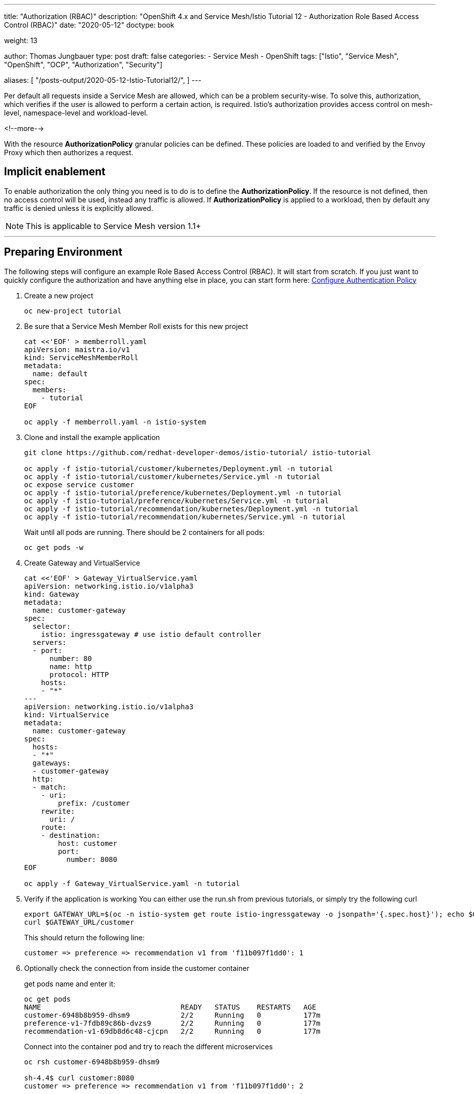 --- 
title: "Authorization (RBAC)"
description: "OpenShift 4.x and Service Mesh/Istio Tutorial 12 - Authorization Role Based Access Control (RBAC)"
date: "2020-05-12"
doctype: book

weight: 13

author: Thomas Jungbauer
type: post
draft: false
categories:
   - Service Mesh
   - OpenShift
tags: ["Istio", "Service Mesh", "OpenShift", "OCP", "Authorization", "Security"] 

aliases: [ 
	 "/posts-output/2020-05-12-Istio-Tutorial12/",
] 
---

:imagesdir: /service-mesh/images/
:icons: font
:toc:

Per default all requests inside a Service Mesh are allowed, which can be a problem security-wise. 
To solve this, authorization, which verifies if the user is allowed to perform a certain action, is required. 
Istio's authorization provides access control on mesh-level, namespace-level and workload-level. 

<!--more--> 

With the resource *AuthorizationPolicy* granular policies can be defined. 
These policies are loaded to and verified by the Envoy Proxy which then authorizes a request.

== Implicit enablement 

To enable authorization the only thing you need is to do is to define the *AuthorizationPolicy*. If the resource is not defined, then no access control will be used, instead any traffic is allowed. If *AuthorizationPolicy* is applied to a workload, then by default any traffic is denied unless it is explicitly allowed. 

NOTE: This is applicable to Service Mesh version 1.1+ 

''''

== Preparing Environment
The following steps will configure an example Role Based Access Control (RBAC). It will start from scratch. If you just want to quickly configure the authorization and have anything else in place, you can start form here: <<Configure Authentication Policy>> 

. Create a new project 
+
[source,bash]
----
oc new-project tutorial
----

. Be sure that a Service Mesh Member Roll exists for this new project
+
[source,yaml]
----
cat <<'EOF' > memberroll.yaml
apiVersion: maistra.io/v1
kind: ServiceMeshMemberRoll
metadata:
  name: default
spec:
  members:
    - tutorial
EOF

oc apply -f memberroll.yaml -n istio-system
----

. Clone and install the example application
+
[source,bash]
----
git clone https://github.com/redhat-developer-demos/istio-tutorial/ istio-tutorial

oc apply -f istio-tutorial/customer/kubernetes/Deployment.yml -n tutorial
oc apply -f istio-tutorial/customer/kubernetes/Service.yml -n tutorial
oc expose service customer
oc apply -f istio-tutorial/preference/kubernetes/Deployment.yml -n tutorial
oc apply -f istio-tutorial/preference/kubernetes/Service.yml -n tutorial
oc apply -f istio-tutorial/recommendation/kubernetes/Deployment.yml -n tutorial
oc apply -f istio-tutorial/recommendation/kubernetes/Service.yml -n tutorial
----
+
Wait until all pods are running. There should be 2 containers for all pods:
+
[source,bash]
----
oc get pods -w 
----

. Create Gateway and VirtualService
+
[source,yaml]
----
cat <<'EOF' > Gateway_VirtualService.yaml
apiVersion: networking.istio.io/v1alpha3
kind: Gateway
metadata:
  name: customer-gateway
spec:
  selector:
    istio: ingressgateway # use istio default controller
  servers:
  - port:
      number: 80
      name: http
      protocol: HTTP
    hosts:
    - "*"
---
apiVersion: networking.istio.io/v1alpha3
kind: VirtualService
metadata:
  name: customer-gateway
spec:
  hosts:
  - "*"
  gateways:
  - customer-gateway
  http:
  - match:
    - uri:
        prefix: /customer
    rewrite:
      uri: /
    route:
    - destination:
        host: customer
        port:
          number: 8080
EOF

oc apply -f Gateway_VirtualService.yaml -n tutorial
----

. Verify if the application is working
You can either use the run.sh from previous tutorials, or simply try the following curl
+
[source,bash]
----
export GATEWAY_URL=$(oc -n istio-system get route istio-ingressgateway -o jsonpath='{.spec.host}'); echo $GATEWAY_URL
curl $GATEWAY_URL/customer
----
+
This should return the following line:
+
[source,bash]
----
customer => preference => recommendation v1 from 'f11b097f1dd0': 1
----

. Optionally check the connection from inside the customer container
+
get pods name and enter it:
+
[source,bash]
----
oc get pods
NAME                                 READY   STATUS    RESTARTS   AGE
customer-6948b8b959-dhsm9            2/2     Running   0          177m
preference-v1-7fdb89c86b-dvzs9       2/2     Running   0          177m
recommendation-v1-69db8d6c48-cjcpn   2/2     Running   0          177m
----
+
Connect into the container pod and try to reach the different microservices
+
[source,bash]
----
oc rsh customer-6948b8b959-dhsm9

sh-4.4$ curl customer:8080
customer => preference => recommendation v1 from 'f11b097f1dd0': 2

sh-4.4$ curl preference:8080
preference => recommendation v1 from 'f11b097f1dd0': 3

sh-4.4$ curl recommendation:8080
recommendation v1 from 'f11b097f1dd0': 4
----

''''

== Configure Authentication Policy

. Enabling User-End authentication
+
[source,yaml]
----
cat <<'EOF' > authentication-policy.yaml
apiVersion: "authentication.istio.io/v1alpha1"
kind: "Policy"
metadata:
  name: "customerjwt"
spec:
  targets:
    - name: customer
    - name: preference
    - name: recommendation
  origins:
    - jwt:
        issuer: "testing@secure.istio.io"
        jwksUri: "https://gist.githubusercontent.com/lordofthejars/7dad589384612d7a6e18398ac0f10065/raw/ea0f8e7b729fb1df25d4dc60bf17dee409aad204/jwks.json"
  principalBinding: USE_ORIGIN

EOF

oc apply -f authentication-policy.yaml -n tutorial
----

. Access should be denied after a few seconds
+
[source,bash]
----
curl $GATEWAY_URL/customer
Origin authentication failed.%
----

. Use token to authenticate
+
[source,bash]
----
token=$(curl https://gist.githubusercontent.com/lordofthejars/a02485d70c99eba70980e0a92b2c97ed/raw/f16b938464b01a2e721567217f672f11dc4ef565/token.simple.jwt -s)
curl -H "Authorization: Bearer $token" $GATEWAY_URL/customer
----
+
This will result in a correct response
+
[source,bash]
----
customer => preference => recommendation v1 from 'f11b097f1dd0': 5
----

== Configure Role Based Access Control (RBAC)

. Create the resource *AuthorizationPolicy*
+
This is a new resources, supported since Service Mesh 1.1. It will allow GET method when the role equals to "_customer_"
+
[source,yaml]
----
cat <<'EOF' > AuthorizationPolicy.yaml
apiVersion: "security.istio.io/v1beta1"
kind: "AuthorizationPolicy"
metadata:
  name: "customer"
spec:
  rules:
  - to:
    - operation:
        methods: ["GET"]
    when:
    - key: request.auth.claims[role]
      values: ["customer"]
EOF

oc apply -f AuthorizationPolicy.yaml -n tutorial
----

. Get a token for the role and retry to connect to the service,
+
[source,bash]
----
token=$(curl https://gist.githubusercontent.com/lordofthejars/f590c80b8d83ea1244febb2c73954739/raw/21ec0ba0184726444d99018761cf0cd0ece35971/token.role.jwt -s)
curl -H "Authorization: Bearer $token" $GATEWAY_URL/customer
----
+
This results in:
+
[source,bash]
----
customer => preference => recommendation v1 from 'f11b097f1dd0': 8
----

. Let's verify the setting and change the AuthorizationPolicy.
This will break the authorization, since the token provides roles=customer and we set the Policy to "whereistherole"
+
[source,yaml]
----
cat <<'EOF' > AuthorizationPolicy-Hack.yaml
apiVersion: "security.istio.io/v1beta1"
kind: "AuthorizationPolicy"
metadata:
  name: "customer"
spec:
  rules:
  - to:
    - operation:
        methods: ["GET"]
    when:
    - key: request.auth.claims[role]
      values: ["whereistherole"]
EOF

oc replace -f AuthorizationPolicy-Hack.yaml -n tutorial
----
+
If you now try to access the service, with the token, which provides "customer" as role, it will lead to an error:
+
[source,bash]
----
token=$(curl https://gist.githubusercontent.com/lordofthejars/f590c80b8d83ea1244febb2c73954739/raw/21ec0ba0184726444d99018761cf0cd0ece35971/token.role.jwt -s)
curl -H "Authorization: Bearer $token" $GATEWAY_URL/customer

RBAC: access denied
----
